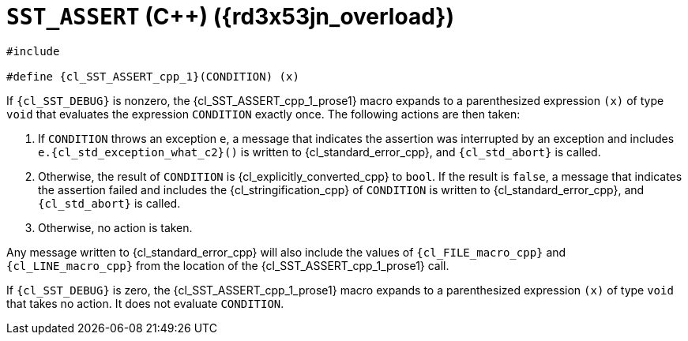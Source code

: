 //
// Copyright (C) 2012-2024 Stealth Software Technologies, Inc.
//
// Permission is hereby granted, free of charge, to any person
// obtaining a copy of this software and associated documentation
// files (the "Software"), to deal in the Software without
// restriction, including without limitation the rights to use,
// copy, modify, merge, publish, distribute, sublicense, and/or
// sell copies of the Software, and to permit persons to whom the
// Software is furnished to do so, subject to the following
// conditions:
//
// The above copyright notice and this permission notice (including
// the next paragraph) shall be included in all copies or
// substantial portions of the Software.
//
// THE SOFTWARE IS PROVIDED "AS IS", WITHOUT WARRANTY OF ANY KIND,
// EXPRESS OR IMPLIED, INCLUDING BUT NOT LIMITED TO THE WARRANTIES
// OF MERCHANTABILITY, FITNESS FOR A PARTICULAR PURPOSE AND
// NONINFRINGEMENT. IN NO EVENT SHALL THE AUTHORS OR COPYRIGHT
// HOLDERS BE LIABLE FOR ANY CLAIM, DAMAGES OR OTHER LIABILITY,
// WHETHER IN AN ACTION OF CONTRACT, TORT OR OTHERWISE, ARISING
// FROM, OUT OF OR IN CONNECTION WITH THE SOFTWARE OR THE USE OR
// OTHER DEALINGS IN THE SOFTWARE.
//
// SPDX-License-Identifier: MIT
//

//----------------------------------------------------------------------
ifdef::define_attributes[]
ifndef::SECTIONS_CL_SST_ASSERT_CPP_1_ADOC[]
:SECTIONS_CL_SST_ASSERT_CPP_1_ADOC:
//----------------------------------------------------------------------

:rd3x53jn_overload: {counter:cl_SST_ASSERT_cpp_overload}

:cl_SST_ASSERT_cpp_1_id: cl_SST_ASSERT_cpp_1
:cl_SST_ASSERT_cpp_1_url: sections/cl_SST_ASSERT_cpp/1.adoc#{cl_SST_ASSERT_cpp_1_id}

:cl_SST_ASSERT_cpp_1: xref:{cl_SST_ASSERT_cpp_1_url}[SST_ASSERT]

:cl_SST_ASSERT_cpp_1_prose1: pass:a,q[`{cl_SST_ASSERT_cpp_1}` ({cpp}) ({rd3x53jn_overload})]

//----------------------------------------------------------------------
endif::[]
endif::[]
ifndef::define_attributes[]
//----------------------------------------------------------------------

[#{cl_SST_ASSERT_cpp_1_id}]
= `SST_ASSERT` ({cpp}) ({rd3x53jn_overload})

[source,cpp,subs="{sst_subs_source}"]
----
#include <link:{repo_browser_url}/src/c-cpp/include/sst/catalog/SST_ASSERT.hpp[sst/catalog/SST_ASSERT.hpp,window=_blank]>

#define {cl_SST_ASSERT_cpp_1}(CONDITION) (x)
----

If `{cl_SST_DEBUG}` is nonzero, the {cl_SST_ASSERT_cpp_1_prose1}
macro expands to a parenthesized expression `(x)` of type `void` that
evaluates the expression `CONDITION` exactly once.
The following actions are then taken:

. {empty}
If `CONDITION` throws an exception `e`, a message that indicates the
assertion was interrupted by an exception and includes
`e.{cl_std_exception_what_c2}()` is written to {cl_standard_error_cpp},
and `{cl_std_abort}` is called.

. {empty}
Otherwise, the result of `CONDITION` is {cl_explicitly_converted_cpp} to
`bool`.
If the result is `false`, a message that indicates the assertion failed
and includes the {cl_stringification_cpp} of `CONDITION` is written to
{cl_standard_error_cpp}, and `{cl_std_abort}` is called.

. {empty}
Otherwise, no action is taken.

Any message written to {cl_standard_error_cpp} will also include the
values of `{cl_FILE_macro_cpp}` and `{cl_LINE_macro_cpp}` from the
location of the {cl_SST_ASSERT_cpp_1_prose1} call.

If `{cl_SST_DEBUG}` is zero, the {cl_SST_ASSERT_cpp_1_prose1}
macro expands to a parenthesized expression `(x)` of type `void` that
takes no action.
It does not evaluate `CONDITION`.

//----------------------------------------------------------------------
endif::[]
